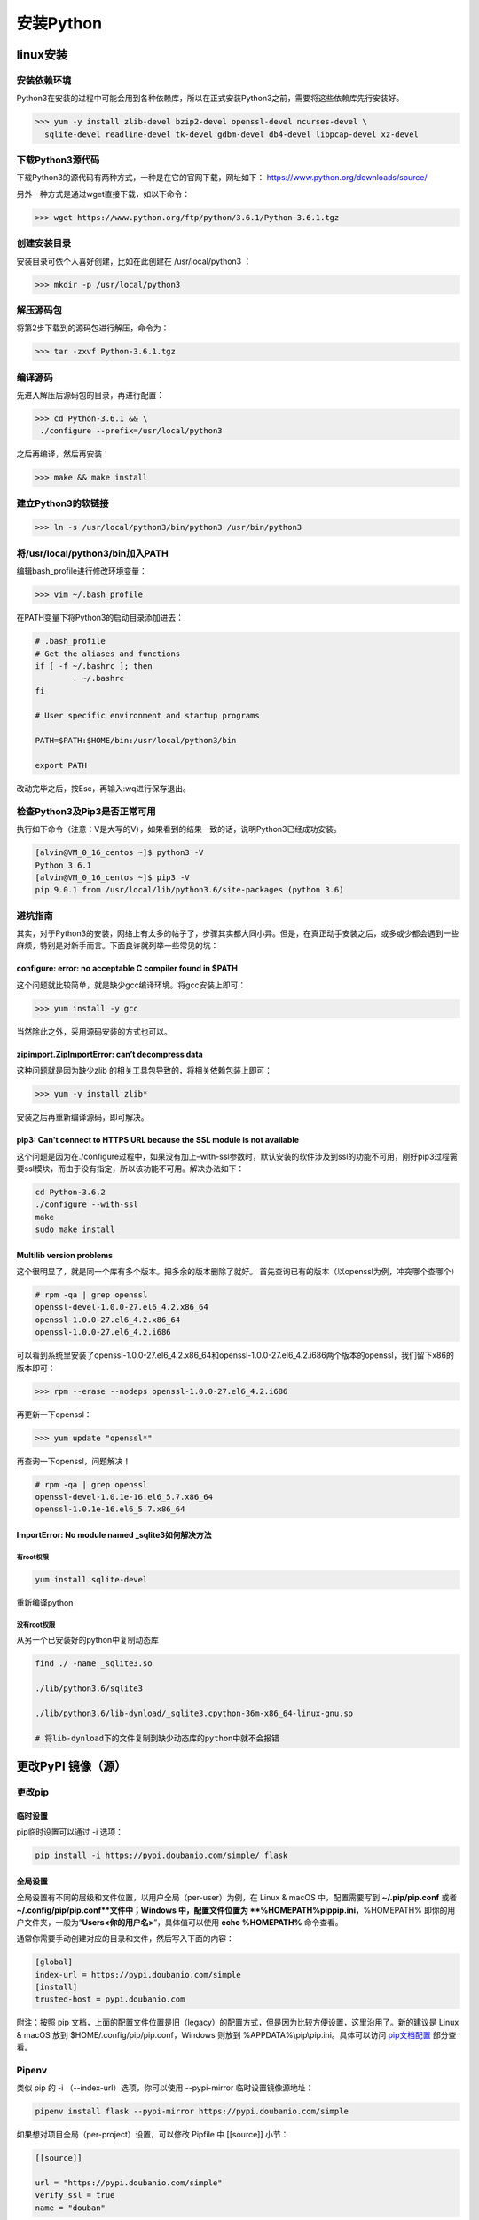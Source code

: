 ===============================
安装Python
===============================

linux安装
=========================

安装依赖环境
--------------------------

Python3在安装的过程中可能会用到各种依赖库，所以在正式安装Python3之前，需要将这些依赖库先行安装好。

>>> yum -y install zlib-devel bzip2-devel openssl-devel ncurses-devel \
  sqlite-devel readline-devel tk-devel gdbm-devel db4-devel libpcap-devel xz-devel

下载Python3源代码
--------------------------------------

下载Python3的源代码有两种方式，一种是在它的官网下载，网址如下：
https://www.python.org/downloads/source/

另外一种方式是通过wget直接下载，如以下命令：

>>> wget https://www.python.org/ftp/python/3.6.1/Python-3.6.1.tgz

创建安装目录
------------------------------

安装目录可依个人喜好创建，比如在此创建在 /usr/local/python3 ：

>>> mkdir -p /usr/local/python3

解压源码包
--------------------------------

将第2步下载到的源码包进行解压，命令为：
 
>>> tar -zxvf Python-3.6.1.tgz

编译源码
-------------------------------

先进入解压后源码包的目录，再进行配置：

>>> cd Python-3.6.1 && \
 ./configure --prefix=/usr/local/python3

之后再编译，然后再安装：

>>> make && make install

建立Python3的软链接
------------------------------------------------
 
>>> ln -s /usr/local/python3/bin/python3 /usr/bin/python3

将/usr/local/python3/bin加入PATH
-------------------------------------------------------------------

编辑bash_profile进行修改环境变量：

>>> vim ~/.bash_profile

在PATH变量下将Python3的启动目录添加进去：

.. code-block:: text
  
  # .bash_profile
  # Get the aliases and functions
  if [ -f ~/.bashrc ]; then
          . ~/.bashrc
  fi

  # User specific environment and startup programs

  PATH=$PATH:$HOME/bin:/usr/local/python3/bin

  export PATH

改动完毕之后，按Esc，再输入:wq进行保存退出。

检查Python3及Pip3是否正常可用
------------------------------------------------------------------

执行如下命令（注意：V是大写的V），如果看到的结果一致的话，说明Python3已经成功安装。

.. code-block:: bash

  [alvin@VM_0_16_centos ~]$ python3 -V
  Python 3.6.1
  [alvin@VM_0_16_centos ~]$ pip3 -V
  pip 9.0.1 from /usr/local/lib/python3.6/site-packages (python 3.6)

避坑指南
-------------------------------

其实，对于Python3的安装，网络上有太多的帖子了，步骤其实都大同小异。但是，在真正动手安装之后，或多或少都会遇到一些麻烦，特别是对新手而言。下面良许就列举一些常见的坑：

configure: error: no acceptable C compiler found in $PATH
>>>>>>>>>>>>>>>>>>>>>>>>>>>>>>>>>>>>>>>>>>>>>>>>>>>>>>>>>>>>>>>>>>>>>>>>>>>>>>>>>>

这个问题就比较简单，就是缺少gcc编译环境。将gcc安装上即可：

>>> yum install -y gcc

当然除此之外，采用源码安装的方式也可以。

zipimport.ZipImportError: can’t decompress data
>>>>>>>>>>>>>>>>>>>>>>>>>>>>>>>>>>>>>>>>>>>>>>>>>>>>>>>>>>>

这种问题就是因为缺少zlib 的相关工具包导致的，将相关依赖包装上即可：
 
>>> yum -y install zlib*

安装之后再重新编译源码，即可解决。

pip3: Can't connect to HTTPS URL because the SSL module is not available
>>>>>>>>>>>>>>>>>>>>>>>>>>>>>>>>>>>>>>>>>>>>>>>>>>>>>>>>>>>>>>>>>>>>>>>>>>>>>>>>>>>>>>>>>>>>

这个问题是因为在./configure过程中，如果没有加上–with-ssl参数时，默认安装的软件涉及到ssl的功能不可用，刚好pip3过程需要ssl模块，而由于没有指定，所以该功能不可用。解决办法如下：

.. code-block:: text
  
  cd Python-3.6.2
  ./configure --with-ssl
  make
  sudo make install

Multilib version problems
>>>>>>>>>>>>>>>>>>>>>>>>>>>>>>>>>>>>>>>>>>>>>>>

这个很明显了，就是同一个库有多个版本。把多余的版本删除了就好。
首先查询已有的版本（以openssl为例，冲突哪个查哪个）

.. code-block:: shell
   
  # rpm -qa | grep openssl
  openssl-devel-1.0.0-27.el6_4.2.x86_64
  openssl-1.0.0-27.el6_4.2.x86_64
  openssl-1.0.0-27.el6_4.2.i686

可以看到系统里安装了openssl-1.0.0-27.el6_4.2.x86_64和openssl-1.0.0-27.el6_4.2.i686两个版本的openssl，我们留下x86的版本即可：

>>> rpm --erase --nodeps openssl-1.0.0-27.el6_4.2.i686

再更新一下openssl：

>>> yum update "openssl*"

再查询一下openssl，问题解决！

.. code-block:: shell

  # rpm -qa | grep openssl
  openssl-devel-1.0.1e-16.el6_5.7.x86_64
  openssl-1.0.1e-16.el6_5.7.x86_64



ImportError: No module named _sqlite3如何解决方法
>>>>>>>>>>>>>>>>>>>>>>>>>>>>>>>>>>>>>>>>>>>>>>>>>>>>>>>>>>>>

有root权限
:::::::::::::::

.. code-block:: shell

  yum install sqlite-devel

重新编译python

没有root权限
:::::::::::::::

从另一个已安装好的python中复制动态库

.. code-block:: shell

 find ./ -name _sqlite3.so

 ./lib/python3.6/sqlite3

 ./lib/python3.6/lib-dynload/_sqlite3.cpython-36m-x86_64-linux-gnu.so

 # 将lib-dynload下的文件复制到缺少动态库的python中就不会报错


.. _python_install:


更改PyPI 镜像（源）
============================

更改pip
------------------

临时设置
>>>>>>>>>>>>>>>>>>>>>


pip临时设置可以通过 -i 选项：

.. code-block:: shell

  pip install -i https://pypi.doubanio.com/simple/ flask

全局设置
>>>>>>>>>>>>>>>>>>>>>

全局设置有不同的层级和文件位置，以用户全局（per-user）为例，在 Linux & macOS 中，配置需要写到 **~/.pip/pip.conf** 或者 **~/.config/pip/pip.conf**文件中；Windows 中，配置文件位置为 **%HOMEPATH%\pip\pip.ini**，%HOMEPATH% 即你的用户文件夹，一般为“**\Users\<你的用户名>**”，具体值可以使用 **echo %HOMEPATH%** 命令查看。

通常你需要手动创建对应的目录和文件，然后写入下面的内容：

.. code-block:: text
    
  [global]
  index-url = https://pypi.doubanio.com/simple
  [install]
  trusted-host = pypi.doubanio.com

附注：按照 pip 文档，上面的配置文件位置是旧（legacy）的配置方式，但是因为比较方便设置，这里沿用了。新的建议是 Linux & macOS 放到 $HOME/.config/pip/pip.conf，Windows 则放到 %APPDATA%\\pip\\pip.ini。具体可以访问 `pip文档配置 <https://pip.pypa.io/en/stable/user_guide/#config-file>`_ 部分查看。


Pipenv
-----------------

类似 pip 的 -i （--index-url）选项，你可以使用 --pypi-mirror 临时设置镜像源地址：


.. code-block:: shell
    
  pipenv install flask --pypi-mirror https://pypi.doubanio.com/simple 


如果想对项目全局（per-project）设置，可以修改 Pipfile 中 [[source]] 小节：

.. code-block:: text
    

  [[source]]

  url = "https://pypi.doubanio.com/simple"
  verify_ssl = true
  name = "douban"

另外一种方式是使用环境变量 PIPENV_PYPI_MIRROR 设置（Windows 系统使用 set 命令）：

.. code-block:: shell

  export PIPENV_PYPI_MIRROR=https://pypi.doubanio.com/simple

常用的国内 PyPI 镜像列表
-------------------------------------

.. code-block:: text
    
  豆瓣 https://pypi.doubanio.com/simple/
  网易 https://mirrors.163.com/pypi/simple/
  阿里云 https://mirrors.aliyun.com/pypi/simple/
  清华大学 https://pypi.tuna.tsinghua.edu.cn/simple/


参考
============================

`良许Linux`_

.. _`良许Linux`: https://mp.weixin.qq.com/s?__biz=MzU3NTgyODQ1Nw==&mid=2247485198&amp;idx=1&amp;sn=0792d4da7ca2346ec3282c73bb608198&source=41#wechat_redirect

